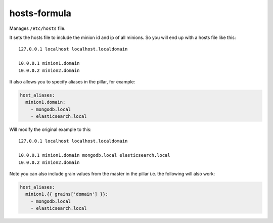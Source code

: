 hosts-formula
=============
Manages ``/etc/hosts`` file.

It sets the hosts file to include the minion id and ip of all minions. So you will end up with a hosts file like this::

    127.0.0.1 localhost localhost.localdomain
    
    10.0.0.1 minion1.domain
    10.0.0.2 minion2.domain

It also allows you to specify aliases in the pillar, for example:

.. code-block:: yaml

    host_aliases:
      minion1.domain:
        - mongodb.local
        - elasticsearch.local

Will modify the original example to this::

    127.0.0.1 localhost localhost.localdomain
    
    10.0.0.1 minion1.domain mongodb.local elasticsearch.local
    10.0.0.2 minion2.domain

Note you can also include grain values from the master in the pillar i.e. the following will also work:

.. code-block:: yaml

    host_aliases:
      minion1.{{ grains['domain'] }}:
        - mongodb.local
        - elasticsearch.local

